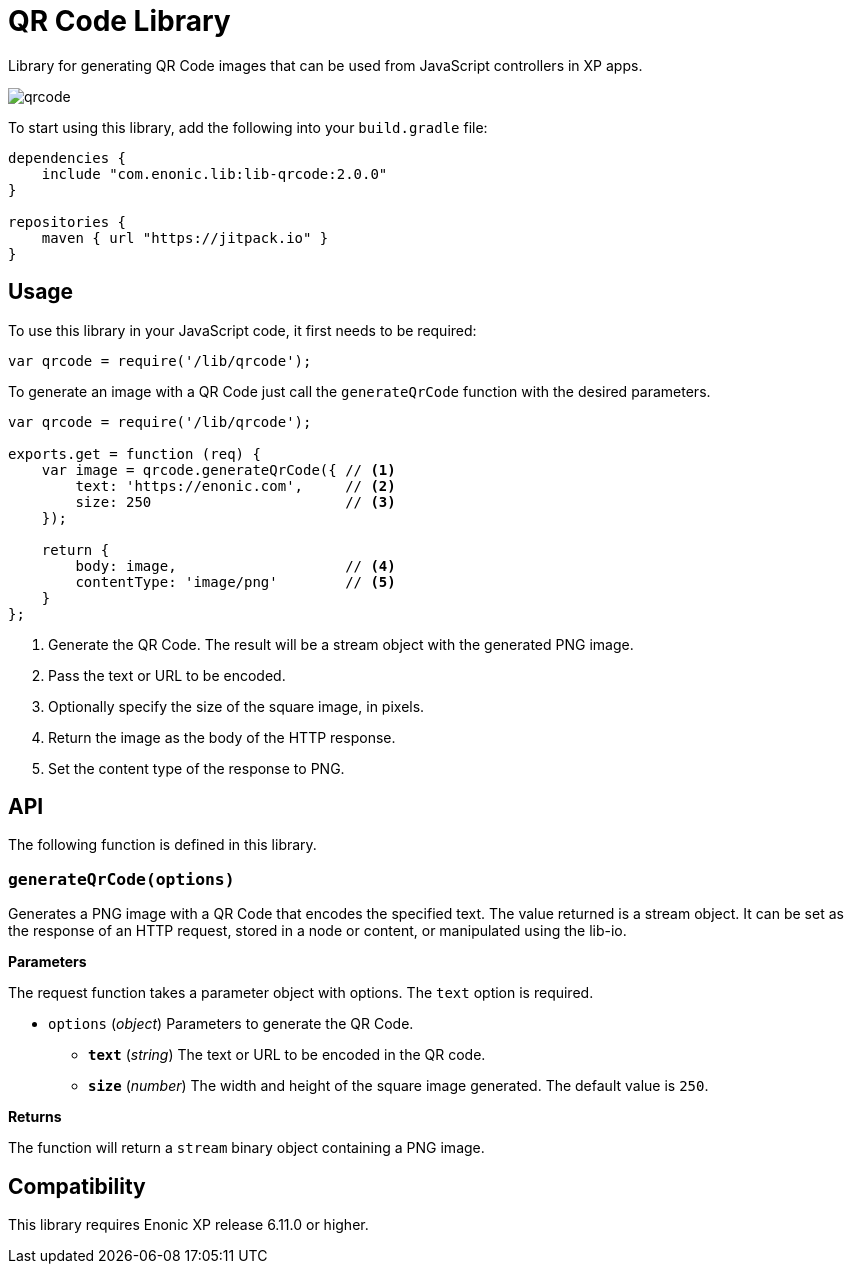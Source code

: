= QR Code Library

Library for generating QR Code images that can be used from JavaScript controllers in XP apps.

image::images/qrcode.png[]

To start using this library, add the following into your `build.gradle` file:

[source,groovy]
----
dependencies {
    include "com.enonic.lib:lib-qrcode:2.0.0"
}

repositories {
    maven { url "https://jitpack.io" }
}
----

== Usage

To use this library in your JavaScript code, it first needs to be required:

[source,js]
----
var qrcode = require('/lib/qrcode');
----

To generate an image with a QR Code just call the `generateQrCode` function with the desired parameters.

[source,js]
----
var qrcode = require('/lib/qrcode');

exports.get = function (req) {
    var image = qrcode.generateQrCode({ // <1>
        text: 'https://enonic.com',     // <2>
        size: 250                       // <3>
    });

    return {
        body: image,                    // <4>
        contentType: 'image/png'        // <5>
    }
};
----
<1> Generate the QR Code. The result will be a stream object with the generated PNG image.
<2> Pass the text or URL to be encoded.
<3> Optionally specify the size of the square image, in pixels.
<4> Return the image as the body of the HTTP response.
<5> Set the content type of the response to PNG.

== API

The following function is defined in this library.

=== `generateQrCode(options)`

Generates a PNG image with a QR Code that encodes the specified text.
The value returned is a stream object. It can be set as the response of an HTTP request, stored in a node or content, or manipulated using the lib-io.

*Parameters*

The request function takes a parameter object with options. The `text` option is required.

* `options` (_object_) Parameters to generate the QR Code.
** `*text*` (_string_) The text or URL to be encoded in the QR code.
** `*size*` (_number_) The width and height of the square image generated. The default value is `250`.

*Returns*

The function will return a `stream` binary object containing a PNG image.

== Compatibility

This library requires Enonic XP release 6.11.0 or higher.
